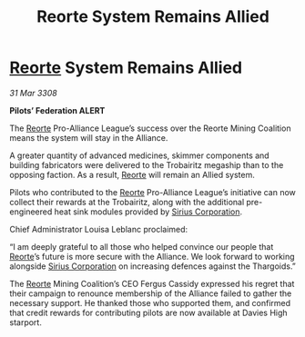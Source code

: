 :PROPERTIES:
:ID:       c165e88b-f466-4257-bbd1-a21a6a586074
:END:
#+title: Reorte System Remains Allied
#+filetags: :3308:Federation:Alliance:Thargoid:galnet:

* [[id:5292d8c1-fa6e-4352-a03f-ef984f706203][Reorte]] System Remains Allied

/31 Mar 3308/

*Pilots’ Federation ALERT* 

The [[id:5292d8c1-fa6e-4352-a03f-ef984f706203][Reorte]] Pro-Alliance League’s success over the Reorte Mining Coalition means the system will stay in the Alliance. 

A greater quantity of advanced medicines, skimmer components and building fabricators were delivered to the Trobairitz megaship than to the opposing faction. As a result, [[id:5292d8c1-fa6e-4352-a03f-ef984f706203][Reorte]] will remain an Allied system. 

Pilots who contributed to the [[id:5292d8c1-fa6e-4352-a03f-ef984f706203][Reorte]] Pro-Alliance League’s initiative can now collect their rewards at the Trobairitz, along with the additional pre-engineered heat sink modules provided by [[id:aae70cda-c437-4ffa-ac0a-39703b6aa15a][Sirius Corporation]]. 

Chief Administrator Louisa Leblanc proclaimed: 

“I am deeply grateful to all those who helped convince our people that [[id:5292d8c1-fa6e-4352-a03f-ef984f706203][Reorte]]’s future is more secure with the Alliance. We look forward to working alongside [[id:aae70cda-c437-4ffa-ac0a-39703b6aa15a][Sirius Corporation]] on increasing defences against the Thargoids.” 

The [[id:5292d8c1-fa6e-4352-a03f-ef984f706203][Reorte]] Mining Coalition’s CEO Fergus Cassidy expressed his regret that their campaign to renounce membership of the Alliance failed to gather the necessary support. He thanked those who supported them, and confirmed that credit rewards for contributing pilots are now available at Davies High starport.
